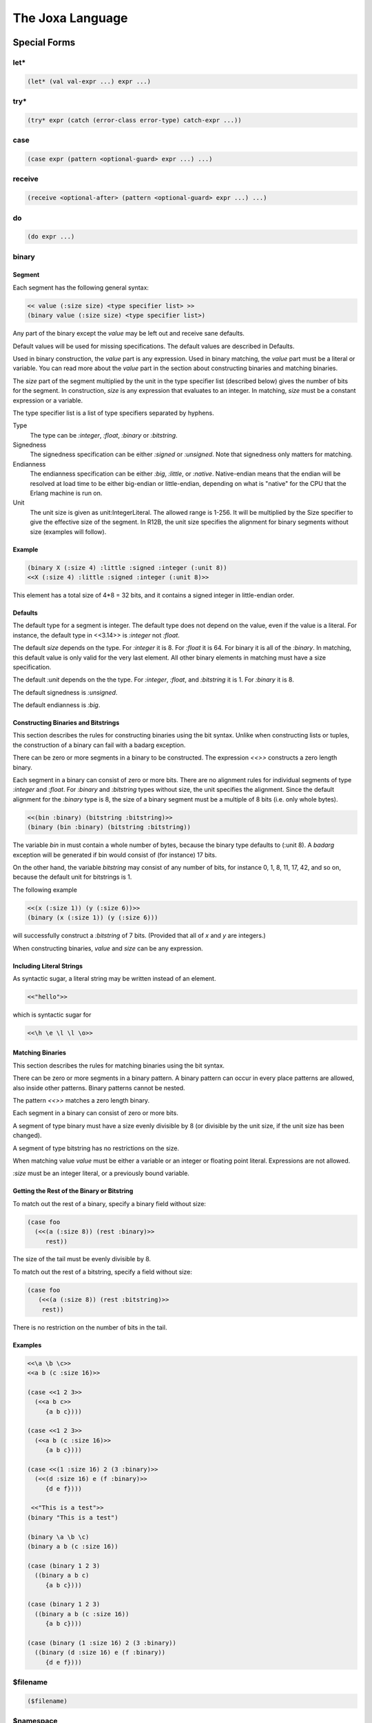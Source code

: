 The Joxa Language
*****************

Special Forms
-------------

let*
^^^^

.. code-block:: clojure

  (let* (val val-expr ...) expr ...)


try*
^^^^

.. code-block:: clojure

    (try* expr (catch (error-class error-type) catch-expr ...))


case
^^^^

.. code-block:: clojure

   (case expr (pattern <optional-guard> expr ...) ...)



receive
^^^^^^^

.. code-block:: clojure

    (receive <optional-after> (pattern <optional-guard> expr ...) ...)


do
^^

.. code-block:: clojure

    (do expr ...)


binary
^^^^^^

Segment
"""""""

Each segment has the following general syntax:

.. code-block:: clojure

    << value (:size size) <type specifier list> >>
    (binary value (:size size) <type specifier list>)

Any part of the binary except the `value` may be left out and receive
sane defaults.

Default values will be used for missing specifications. The default
values are described in Defaults.

Used in binary construction, the `value` part is any expression. Used
in binary matching, the `value` part must be a literal or
variable. You can read more about the `value` part in the section
about constructing binaries and matching binaries.

The `size` part of the segment multiplied by the unit in the type
specifier list (described below) gives the number of bits for the
segment. In construction, `size` is any expression that evaluates to
an integer. In matching, `size` must be a constant expression or a
variable.

The type specifier list is a list of type specifiers separated by
hyphens.

Type
    The type can be `:integer`, `:float`, `:binary` or `:bitstring`.

Signedness
    The signedness specification can be either `:signed` or `:unsigned`. Note
    that signedness only matters for matching.

Endianness
    The endianness specification can be either `:big`, `:little`, or `:native`.
    Native-endian means that the endian will be resolved at load time to be
    either big-endian or little-endian, depending on what is "native" for the
    CPU that the Erlang machine is run on.

Unit
    The unit size is given as unit:IntegerLiteral. The allowed
    range is 1-256. It will be multiplied by the Size specifier to give
    the effective size of the segment. In R12B, the unit size specifies
    the alignment for binary segments without size (examples will follow).

Example
"""""""

.. code-block:: clojure

    (binary X (:size 4) :little :signed :integer (:unit 8))
    <<X (:size 4) :little :signed :integer (:unit 8)>>

This element has a total size of 4*8 = 32 bits, and it contains a
signed integer in little-endian order.

Defaults
""""""""

The default type for a segment is integer. The default type does not
depend on the value, even if the value is a literal. For instance, the
default type in <<3.14>> is `:integer` not `:float`.

The default `size` depends on the type. For `:integer` it is 8. For
`:float` it is 64. For binary it is all of the `:binary`. In matching,
this default value is only valid for the very last element. All other
binary elements in matching must have a size specification.

The default `:unit` depends on the the type. For `:integer`, `:float`,
and `:bitstring` it is 1. For `:binary` it is 8.

The default signedness is `:unsigned`.

The default endianness is `:big`.

Constructing Binaries and Bitstrings
""""""""""""""""""""""""""""""""""""

This section describes the rules for constructing binaries using the
bit syntax. Unlike when constructing lists or tuples, the construction
of a binary can fail with a badarg exception.

There can be zero or more segments in a binary to be constructed. The
expression `<<>>` constructs a zero length binary.

Each segment in a binary can consist of zero or more bits. There are
no alignment rules for individual segments of type `:integer` and
`:float`. For `:binary` and `:bitstring` types without size, the unit
specifies the alignment. Since the default alignment for the `:binary`
type is 8, the size of a binary segment must be a multiple of 8 bits
(i.e. only whole bytes).

.. code-block:: clojure

   <<(bin :binary) (bitstring :bitstring)>>
   (binary (bin :binary) (bitstring :bitstring))

The variable `bin` in must contain a whole number of bytes, because
the binary type defaults to (:unit 8). A `badarg` exception will be
generated if bin would consist of (for instance) 17 bits.

On the other hand, the variable `bitstring` may consist of any number of
bits, for instance 0, 1, 8, 11, 17, 42, and so on, because the default
unit for bitstrings is 1.

.. warning:
    For clarity, it is recommended not to change the unit size for binaries,
    but to use `:binary` when you need byte alignment, and `:bitstring` when
    you need bit alignment.

The following example

.. code-block:: clojure

    <<(x (:size 1)) (y (:size 6))>>
    (binary (x (:size 1)) (y (:size 6)))

will successfully construct a `:bitstring` of 7 bits. (Provided that
all of `x` and `y` are integers.)

When constructing binaries, `value` and `size` can be any
expression.

Including Literal Strings
"""""""""""""""""""""""""

As syntactic sugar, a literal string may be written instead of an element.

.. code-block:: clojure

    <<"hello">>

which is syntactic sugar for

.. code-block:: clojure

    <<\h \e \l \l \o>>

Matching Binaries
"""""""""""""""""

This section describes the rules for matching binaries using the bit
syntax.

There can be zero or more segments in a binary pattern. A binary
pattern can occur in every place patterns are allowed, also inside
other patterns. Binary patterns cannot be nested.

The pattern `<<>>` matches a zero length binary.

Each segment in a binary can consist of zero or more bits.

A segment of type binary must have a size evenly divisible by 8 (or
divisible by the unit size, if the unit size has been changed).

A segment of type bitstring has no restrictions on the size.

When matching value `value` must be either a variable or an integer or
floating point literal. Expressions are not allowed.

`:size` must be an integer literal, or a previously bound
variable.

Getting the Rest of the Binary or Bitstring
"""""""""""""""""""""""""""""""""""""""""""

To match out the rest of a binary, specify a binary field without
size:

.. code-block:: clojure

    (case foo
      (<<(a (:size 8)) (rest :binary)>>
         rest))

The size of the tail must be evenly divisible by 8.

To match out the rest of a bitstring, specify a field without size:

.. code-block:: clojure

    (case foo
       (<<(a (:size 8)) (rest :bitstring)>>
        rest))

There is no restriction on the number of bits in the tail.

Examples
""""""""

.. code-block:: clojure

    <<\a \b \c>>
    <<a b (c :size 16)>>

    (case <<1 2 3>>
      (<<a b c>>
         {a b c})))

    (case <<1 2 3>>
      (<<a b (c :size 16)>>
         {a b c})))

    (case <<(1 :size 16) 2 (3 :binary)>>
      (<<(d :size 16) e (f :binary)>>
         {d e f})))

     <<"This is a test">>
    (binary "This is a test")

    (binary \a \b \c)
    (binary a b (c :size 16))

    (case (binary 1 2 3)
      ((binary a b c)
         {a b c})))

    (case (binary 1 2 3)
      ((binary a b (c :size 16))
         {a b c})))

    (case (binary (1 :size 16) 2 (3 :binary))
      ((binary (d :size 16) e (f :binary))
         {d e f})))

$filename
^^^^^^^^^

.. code-block:: clojure

    ($filename)


$namespace
^^^^^^^^^^

.. code-block:: clojure

    ($namespace)


$line-number
^^^^^^^^^^^^

.. code-block:: clojure

    ($line-number)


$function-name
^^^^^^^^^^^^^^

.. code-block:: clojure

    ($function-name)


apply
^^^^^

.. code-block:: clojure

    (apply fun [args ...])


quote
^^^^^

.. code-block:: clojure

    (quote expr ...)
    'expr
    :atom

quasiquote
^^^^^^^^^^

.. code-block:: clojure

   `expr


string
^^^^^^

.. code-block:: clojure

   (string "values")


list
^^^^

.. code-block:: clojure

   (list expr ...)
   [expr ...]

tuple
^^^^^

.. code-block:: clojure

   (tuple expr ...)
   {expr ...}

macroexpand-1
^^^^^^^^^^^^^

.. code-block:: clojure

   (macroexpand-1 expr ...)


fn
^^^

.. code-block:: clojure

   (fn (arg ...) expr ...)


Namespaces
----------

`ns` declarations are used to define the namespace in which a set of
definitions live. The generally also define the context, that is what
other namespaces are available, what functions from other namespaces
are imported and what attributes are defined. A basic namespace
declaration looks as follows.

.. code-block:: clojure

    (ns my-super-module)

This defines a namespace the `defn` and `defmacro` definitions that
follow are part of that namespace. The namespace must be defined
before the functions using that namespace. You may also have as many
namespaces as you would like per file, though that is not encouraged.

Namespace Body
^^^^^^^^^^^^^^

The namespace body may consist of any number of `require`, `use` and
clauses in any order and in any conversation.

Requiring Namespaces
^^^^^^^^^^^^^^^^^^^^

Other namespaces are *not* available in your namespace until you
declare your need in a `require` or `use` clause. For example the
following namespace will fail during compile.

.. code-block:: clojure

    (ns my-converter)

    (defn+ convert-string (str)
        (erlang/binary_to_list str))

This would fail during compilation because you have not declared your
that you are going to use the erlang namespace. We can fix this by
adding a require clause.

.. code-block:: clojure

    (ns my-converter
       (require erlang))

    (defn+ convert-string (str)
        (erlang/binary_to_list str))

Suddenly everything compiles happily.

There are several variations to the require clause that you can
use. The variation you use is really up to you. For example to require
multiple namespaces you could have them all in the same require clause
or each on individual require clauses.


.. code-block:: clojure

    (require erlang string test)

    (require erlang)
    (require string)
    (require test)

in general it is much more common to include everything in a single
require clause.

Aliasing with Require
"""""""""""""""""""""

Sometimes namespaces names are very long and its annoying to use them
in the namespace body. To avoid this you can add an `:as` element to
the require clause. This allows you to use both the original name and
the aliased name in your namespace body. For example, if we use
erl_prim_loader we might want to rename it as loader.

.. code-block:: clojure

     (ns my-example
        (require (erl_prim_loader :as loader)))

     (defn name-example ()
        (erl_prim_loader/get_path))

     (defn alias-example ()
        (loader/get_path))

Both of these examples are functionally equivalent.

Making Erlang Modules Appear Like Joxa Namespaces (Joxification)
""""""""""""""""""""""""""""""""""""""""""""""""""""""""""""""""

Its much more common in Joxa to use the `-` in names as opposed to the
`_` as is common in Erlang. To make thing more comfortable for the
namespace definer Joxa offers the `joxify` element for require
clauses. the `joxify` element basically aliases defined names from a
name containing `_` to a name containing `-`. It also does this for
all the functions in the module.

Lets use our `erl_prim_loader` example again.

.. code-block:: clojure

     (ns my-example
        (require (erl_prim_loader :joxify)))

     (defn name-example ()
        (erl_prim_loader/get_path))

     (defn alias-example ()
        (erl-prim-loader/get-path))

Again both of these are functionally Equivalent.

Attribute Clauses
^^^^^^^^^^^^^^^^^

Attribute clauses are the simplest of the three clauses There are
simply a three element list where the first element is the identifier
'attr', the second element is a Joxa term that provides the key value
and the third is a Joxa term that provides the value.

Attributes follow the form:

.. code-block:: clojure

     (attr <key> <value>)

These allow you to define attributes on the namespace. Some of which
are consumable by the compiler, others just informational, all though
are consumable via the module_info. You should note that both the key
and the value must be literal values, no evaluation occurs there.

Using Namespaces
^^^^^^^^^^^^^^^^

The use clause is a way of importing functions into the namespace so
that you can use them without prepending the namespace. Use clauses
are, by far, the most complex of the namespace clauses as they both
manipulate and subset the functions being imported while at the same
time aliasing the function if desired. As you can see below each
clause may consist of a namespace name, or a list that contains a few
subclauses.  The sub-clause is always headed by a namespace name,
followed by an action, followed by the subject of that action. The
action/subject may be repeated to further refine and modify the
imported values. The sub-clause action/subject may occur in any
order. Even though some do not make sense when used together. So, for
example you could have the following

.. code-block:: clojure

     (use string)

     (use (string :only (tokens/2)))

     (use (string :exclude (substr/3
                            join/2
                            join/3)))

     (use (string :rename ((substr/3 str-substring)
                           (join/2 str-join))))

     (use (string :as str
                  :only (join/2
                         substr/3)))

     (use (string :as str
                  :only (tokens/2)))

     (use (string :as str
                  :exclude (substr/3
                            join/2
                            join/3)))

     (use (string :as str
                  :joxify
                  :rename ((substr/3 str-substring)
                           (join/2 str-join))))

You should think about use clauses as a series of actions that occur
from left to right. Lets take an example and work through it. The
following is a fairly complex example that highlights some things that
we might want to do.

.. code-block:: clojure

     (use (string :exclude (substr/4 join/2)
                  :joxify
                  :rename ((sub-word/3 str-subword) (join/2 str-join))))

Lets break this down into actions.

1) The namespace declaration. In this case `string`, this goes to the
   namespace and gets a list of all the functions that that namespace
   exports. That list of functions is then passed to the next 'operation'.
2) Exclude, this excludes the specified functions from the function
   list that was imported. Every action/sub-clause pair after this
   exclude will only operate on the functions that have not been
   excluded. The opposite of exclude is `only`. Only subsets the list
   of functions to just those specified in the only clause.
3) Joxify, This does the exact same thing that joxify does in
   require. However, it does it only on the module name and the
   functions that we currently have in the list. After this point the
   functions in the list can only be referred to by the joxified name.
4) Rename. This does what you would think. It renames a function
   giving it a different name. This does this on the list of functions
   being passed forward. In this example we are renaming `sub-word/3`
   to `str-subword`. However if we tried to rename `substr/4` which we
   excluded it would have no effect since its not in the list of
   imports being carried forward. *NOTE* note the joxification of
   `sub-word/3`. Since we specified `joxify` earlier we must must
   refer to it as `sub-word/3` instead of `sub_word/3`.


Author's Note
^^^^^^^^^^^^^

When you use `require` vs `use` is entirely up to you. Joxa is a young
language and there has not yet been time to hash out what is the best
practice here. I have had the good fortune to code in may languages
and several of those languages have supported 'import' clause's like
use. In the best of those languages the general practice is to use the
`use` clause only when you are importing *operators* the require
clause for everything else. In the case of Joxa I will define operators
as anything thats used in a conditional statement, including
guards. The main thing you want to remember is that `use` impairs
locality of code just a bit (that is knowing where the code that is
being executed is coming from). There are times (like conditionals)
when the clarity of the code is improved enough to make that locality
hit worth while, but in general thats not true. In the end, just
remember that the more transparent code is the easier it is to
maintain and extend and choose `use` and `require` with an eye towards
transparency.

Functions
---------

&rest Arguments to Functions
^^^^^^^^^^^^^^^^^^^^^^^^^^^^

Rest arguments in a language like Joxa, where arity is basically part
of the namespace, take a bit of thought to get your mind
around. Basically, Joxa like Lisp has the ability to group all
remaining arguments into a list at the discretion of the function
implementer. This changes the way those functions are called and
perhaps referred to.

Defined Functions
"""""""""""""""""

In module defined functions rest arguments work like you would
expect. For example:

.. code-block:: clojure

    (defn+ i-am-a-rest-fun (arg1 arg2 &rest arg3)
        {arg1 arg2 arg3})

In this case, any time `i-am-a-rest-fun` is called, the arguments are
collapsed down for the third argument. This happens for any call that
has more then three arguments.

In this case of namespaces `i-am-a-rest-fun/3` can actually be
referred to by any arity that is 3 or greater. For example
`i-am-a-rest-fun/545` still refers to `i-am-a-rest-fun/3` because
those extra arguments are simply collapsed to the three. With that in
mind you could define `i-am-a-rest-fun/2` without a problem. However,
you could never define `i-am-a-rest-fun/5` because `i-am-a-rest-fun/3`
overrides anything with arguments three or greater. to give a concrete
example, you could define:

.. code-block:: clojure

    (defn+ i-am-a-rest-fun (arg1 arg2)
        {arg1 arg2})

and it would be valid and make sense. However, you could not define

.. code-block:: clojure

    (defn+ i-am-a-rest-fun (arg1 arg2 arg3 arg4)
        {arg1 arg2 arg3 arg4})

Because `i-am-a-rest-fun/3` already fills that namespace completely.

Anonymous Functions
"""""""""""""""""""

Anonymous functions work exactly like defined functions. I could do

.. code-block:: clojure

    (fn (one two &rest three)
       {one two three})

I can then assign that to the variable `foo` and call `foo` as:

.. code-block:: clojure

    (foo 1 2 3 4 5 6 7 8 9)

and it would do the correct thing.

Variables that Refer to Functions
"""""""""""""""""""""""""""""""""

For the most part variables that reference rest functions work exactly
like you would expect. However, in the case where the 'restful-ness'
of a variable can not be defined at compile time, a function is
created that does the resolution at run time. This mostly happens when
variables are passed as arguments to functions. At the moment the
argument boundary can not be crossed, so when those variables are used
as functions, they are wrapped in a function that does the runtime
resolution and calls the correct function with the correct args. This
may affect performance.

Apply
"""""

Apply also works exactly as you would expect. Any resolvable rest call
has the arguments handled correctly at compile time. Any un-resolvable
rest call has a function created to correctly handle the arguments at
runtime.

Importing Rest Functions via Use
""""""""""""""""""""""""""""""""

The `use` clause in module declarations take a bit of thinking. To
refer to a function in a use clause use the actual arity. In our
function above you would use `(use :only i-am-a-rest-fun/3)`

Type Specs
----------

Mutually Recursive Modules
^^^^^^^^^^^^^^^^^^^^^^^^^^

In Joxa code must exist at compile time before it is called. That
means that if you are compiling a module and it calls other modules
those other modules must exist to be called (at compile time). If they
are not it is a build failure. Unfortunately, this makes mutually
recursive functions somewhat difficult. In general mutually recursive
modules are something to be avoided. However, at times they are needed
and there is no way to get around that need. When this occurs Joxa
provides a facility to get around it. This is very similar to its
forward declarations via defspecs. That way is to define a spec for
the remote function. Lets take a look at an example of this

.. code-block:: clojure

    (ns Joxa-exp-nmr-ns1)

    (defn+ final ()
       :got-it)

    ;; Forward declaration for ns2
    (defspec Joxa-exp-nmr-ns2/recurse-ns1 () (erlang/any))

    (defn+ recurse-ns2 ()
      (joxa-test-nmr-ns2/recurse-ns1))

    ;; ======

    (ns joxa-exp-nmr-ns2)

    (defspec joxa-exp-nmr-ns1/final () (erlang/any))

    (defn+ recurse-ns1 ()
       (joxa-exp-nmr-ns1/final))

Notice that `joxa-exp-nmr-ns1` has a dependency on `joxa-exp-nmr-ns2`
and vice versa. In normal Joxa code this would not be compilable
because the code that is being called must be available before it is
called. However, we have gotten around this problem by providing
remote defspecs. In `joxa-exp-nmr-ns1` we pre-declare
`joxa-exp-nmr-ns2/recurse-ns1` while in `joxa-exp-nmr-ns2` we
pre-declare `joxa-exp-nmr-ns1/final`. This allows the Joxa compiler to
check the function against the specs instead of the real module. Of
course, there is no way for the compiler to know if those functions
actually exist, so if you make a mistake you may actually get runtime
errors. So be careful.
